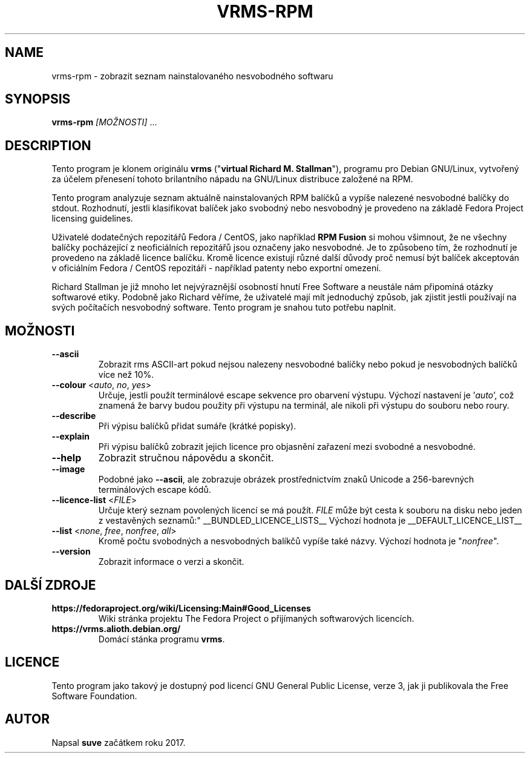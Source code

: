 .TH VRMS-RPM 1 "2018-05-18"
.SH NAME
vrms-rpm - zobrazit seznam nainstalovaného nesvobodného softwaru

.SH SYNOPSIS
\fBvrms-rpm\fR \fI[MOŽNOSTI]\fR ...

.SH DESCRIPTION
Tento program je klonem originálu
\fBvrms\fR ("\fBvirtual Richard M. Stallman\fR"),
programu pro Debian GNU/Linux, vytvořený za účelem přenesení tohoto
brilantního nápadu na GNU/Linux distribuce založené na RPM.
.PP
Tento program analyzuje seznam aktuálně nainstalovaných RPM balíčků a vypíše
nalezené nesvobodné balíčky do stdout. Rozhodnutí, jestli klasifikovat
balíček jako svobodný nebo nesvobodný je provedeno na základě
Fedora Project licensing guidelines.
.PP
Uživatelé dodatečných repozitářů Fedora / CentOS, jako například
\fBRPM Fusion\fR si mohou všimnout, že ne všechny balíčky pocházející z
neoficiálních repozitářů jsou označeny jako nesvobodné. Je to způsobeno tím,
že rozhodnutí je provedeno na základě licence balíčku. Kromě licence existují
různé další důvody proč nemusí být balíček akceptován v oficiálním
Fedora / CentOS repozitáři - například patenty nebo exportní omezení.
.PP
Richard Stallman je již mnoho let nejvýraznější osobností
hnutí Free Software a neustále nám připomíná otázky softwarové etiky.
Podobně jako Richard věříme, že uživatelé mají mít jednoduchý způsob, jak
zjistit jestli používají na svých počítačích nesvobodný software.
Tento program je snahou tuto potřebu naplnit.

.SH MOŽNOSTI
.TP
\fB\-\-ascii\fR
Zobrazit rms ASCII-art pokud nejsou nalezeny nesvobodné balíčky 
nebo pokud je nesvobodných balíčků více než 10%.

.TP
\fB\-\-colour\fR <\fIauto\fR, \fIno\fR, \fIyes\fR>
Určuje, jestli použít terminálové escape sekvence pro obarvení výstupu.
Výchozí nastavení je '\fIauto\fR', což znamená že barvy budou použity při
výstupu na terminál, ale nikoli při výstupu do souboru nebo roury.

.TP
\fB\-\-describe\fR
Při výpisu balíčků přidat sumáře (krátké popisky).

.TP
\fB\-\-explain\fR
Při výpisu balíčků zobrazit jejich licence pro objasnění zařazení
mezi svobodné a nesvobodné.

.TP
\fB\-\-help\fR
Zobrazit stručnou nápovědu a skončit.

.TP
\fB\-\-image\fR
Podobné jako \fB-\-ascii\fR, ale zobrazuje obrázek prostřednictvím znaků
Unicode a 256-barevných terminálových escape kódů.

.TP
\fB\-\-licence\-list\fR <\fIFILE\fR>
Určuje který seznam povolených licencí se má použít. \fIFILE\fR může být
cesta k souboru na disku nebo jeden z vestavěných seznamů:"
__BUNDLED_LICENCE_LISTS__
Výchozí hodnota je
__DEFAULT_LICENCE_LIST__

.TP
\fB\-\-list\fR <\fInone\fR, \fIfree\fR, \fInonfree\fR, \fIall\fR>
Kromě počtu svobodných a nesvobodných balíkčů vypíše také názvy.
Výchozí hodnota je "\fInonfree\fR".

.TP
\fB\-\-version\fR
Zobrazit informace o verzi a skončit.

.SH DALŠÍ ZDROJE

.TP
\fBhttps://fedoraproject.org/wiki/Licensing:Main#Good_Licenses\fR
Wiki stránka projektu The Fedora Project o přijímaných softwarových licencích.

.TP
\fBhttps://vrms.alioth.debian.org/\fR
Domácí stánka programu \fBvrms\fR.

.SH LICENCE
Tento program jako takový je dostupný pod licencí GNU General Public
License, verze 3, jak ji publikovala the Free Software Foundation.

.SH AUTOR
Napsal \fBsuve\fR začátkem roku 2017.
